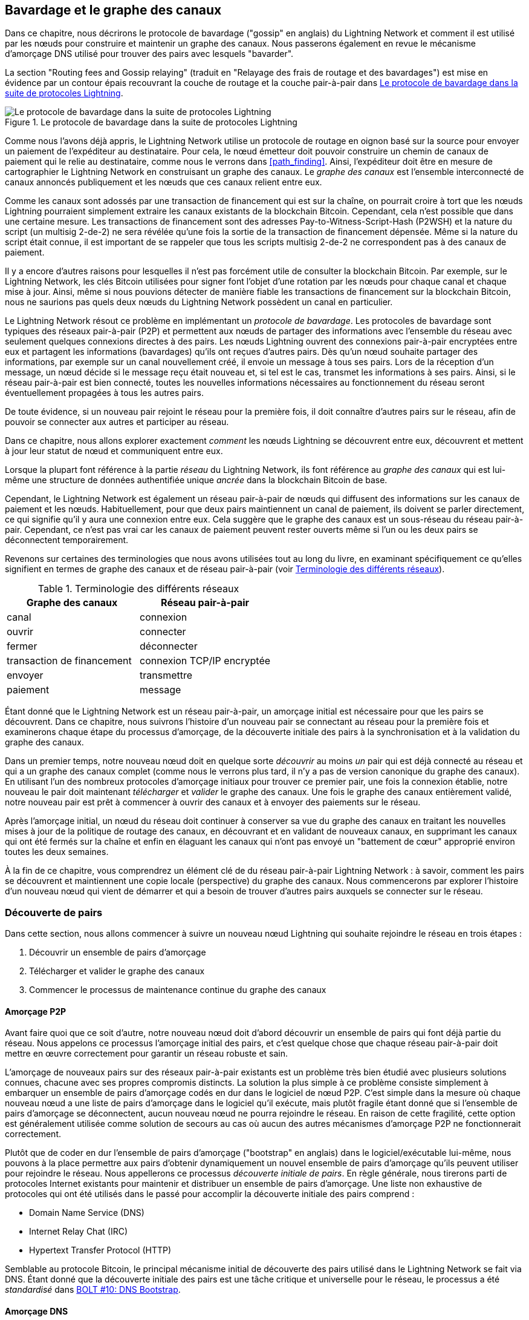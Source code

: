 [[gossip]]
== Bavardage et le graphe des canaux

((("channel graph", id="ix_11_gossip_channel_graph-asciidoc0", range="startofrange")))((("gossip protocol", id="ix_11_gossip_channel_graph-asciidoc1", range="startofrange")))Dans ce chapitre, nous décrirons le protocole de bavardage ("gossip" en anglais) du Lightning Network et comment il est utilisé par les nœuds pour construire et maintenir un graphe des canaux. Nous passerons également en revue le mécanisme d'amorçage DNS utilisé pour trouver des pairs avec lesquels "bavarder".

La section "Routing fees and Gossip relaying" (traduit en "Relayage des frais de routage et des bavardages") est mise en évidence par un contour épais recouvrant la couche de routage et la couche pair-à-pair dans <<LN_protocol_gossip_highlight>>.

[[LN_protocol_gossip_highlight]]
.Le protocole de bavardage dans la suite de protocoles Lightning
image::images/mtln_1101.png["Le protocole de bavardage dans la suite de protocoles Lightning"]

Comme nous l'avons déjà appris, le Lightning Network utilise un protocole de routage en oignon basé sur la source pour envoyer un paiement de l'expéditeur au destinataire.
Pour cela, le nœud émetteur doit pouvoir construire un chemin de canaux de paiement qui le relie au destinataire, comme nous le verrons dans <<path_finding>>.
Ainsi, l'expéditeur doit être en mesure de cartographier le Lightning Network en construisant un graphe des canaux.
Le _graphe des canaux_ est l'ensemble interconnecté de canaux annoncés publiquement et les nœuds que ces canaux relient entre eux.

Comme les canaux sont adossés par une transaction de financement qui est sur la chaîne, on pourrait croire à tort que les nœuds Lightning pourraient simplement extraire les canaux existants de la blockchain Bitcoin.
Cependant, cela n'est possible que dans une certaine mesure.
((("P2WSH (Pay-to-Witness-Script-Hash)")))((("Pay-to-Witness-Script-Hash (P2WSH)")))Les transactions de financement sont des adresses Pay-to-Witness-Script-Hash (P2WSH) et la nature du script (un multisig 2-de-2) ne sera révélée qu'une fois la sortie de la transaction de financement dépensée.
Même si la nature du script était connue, il est important de se rappeler que tous les scripts multisig 2-de-2 ne correspondent pas à des canaux de paiement.

Il y a encore d'autres raisons pour lesquelles il n'est pas forcément utile de consulter la blockchain Bitcoin.
Par exemple, sur le Lightning Network, les clés Bitcoin utilisées pour signer font l'objet d'une rotation par les nœuds pour chaque canal et chaque mise à jour.
Ainsi, même si nous pouvions détecter de manière fiable les transactions de financement sur la blockchain Bitcoin, nous ne saurions pas quels deux nœuds du Lightning Network possèdent un canal en particulier.

Le Lightning Network résout ce problème en implémentant un _protocole de bavardage_.
Les protocoles de bavardage sont typiques des réseaux pair-à-pair (P2P) et permettent aux nœuds de partager des informations avec l'ensemble du réseau avec seulement quelques connexions directes à des pairs.
Les nœuds Lightning ouvrent des connexions pair-à-pair encryptées entre eux et partagent les informations (bavardages) qu'ils ont reçues d'autres pairs.
Dès qu'un nœud souhaite partager des informations, par exemple sur un canal nouvellement créé, il envoie un message à tous ses pairs.
Lors de la réception d'un message, un nœud décide si le message reçu était nouveau et, si tel est le cas, transmet les informations à ses pairs.
Ainsi, si le réseau pair-à-pair est bien connecté, toutes les nouvelles informations nécessaires au fonctionnement du réseau seront éventuellement propagées à tous les autres pairs.

De toute évidence, si un nouveau pair rejoint le réseau pour la première fois, il doit connaître d'autres pairs sur le réseau, afin de pouvoir se connecter aux autres et participer au réseau.

Dans ce chapitre, nous allons explorer exactement _comment_ les nœuds Lightning se découvrent entre eux, découvrent et mettent à jour leur statut de nœud et communiquent entre eux.

Lorsque la plupart font référence à la partie _réseau_ du Lightning Network, ils font référence au _graphe des canaux_ qui est lui-même une structure de données authentifiée unique _ancrée_ dans la blockchain Bitcoin
de base.

Cependant, le Lightning Network est également un réseau pair-à-pair de nœuds qui diffusent des informations sur les canaux de paiement et les nœuds. Habituellement, pour que deux pairs maintiennent un canal de paiement, ils doivent se parler directement, ce qui signifie qu'il y aura une connexion entre eux.
Cela suggère que le graphe des canaux est un sous-réseau du réseau pair-à-pair.
Cependant, ce n'est pas vrai car les canaux de paiement peuvent rester ouverts même si l'un ou les deux pairs se déconnectent temporairement.

Revenons sur certaines des terminologies que nous avons utilisées tout au long du livre, en examinant spécifiquement ce qu'elles signifient en termes de graphe des canaux et de réseau pair-à-pair (voir <<network_terminology>>).

[[network_terminology]]
.Terminologie des différents réseaux
[options="header"]
|===
| Graphe des canaux  |Réseau pair-à-pair
|  canal | connexion
| ouvrir | connecter
| fermer | déconnecter
| transaction de financement | connexion TCP/IP encryptée
| envoyer	|	transmettre
| paiement |  message
|===

Étant donné que le Lightning Network est un réseau pair-à-pair, un amorçage initial est nécessaire pour que les pairs se découvrent. Dans ce chapitre, nous suivrons l'histoire d'un nouveau pair se connectant au réseau pour la première fois et examinerons chaque étape du processus d'amorçage, de la découverte initiale des pairs à la synchronisation et à la validation du graphe des canaux.

Dans un premier temps, notre nouveau nœud doit en quelque sorte _découvrir_ au moins _un_ pair qui est déjà connecté au réseau et qui a un graphe des canaux complet (comme nous le verrons plus tard, il n'y a pas de version canonique du graphe des canaux). En utilisant l'un des nombreux protocoles d'amorçage initiaux pour trouver ce premier pair, une fois la connexion établie, notre nouveau
le pair doit maintenant _télécharger_ et _valider_ le graphe des canaux. Une fois le graphe des canaux entièrement validé, notre nouveau pair est prêt à commencer à ouvrir des canaux et à envoyer des paiements sur le réseau.

Après l'amorçage initial, un nœud du réseau doit continuer à conserver sa vue du graphe des canaux en traitant les nouvelles mises à jour de la politique de routage des canaux, en découvrant et en validant de nouveaux canaux, en supprimant les canaux qui ont été fermés sur la chaîne et enfin en élaguant les canaux qui n'ont pas envoyé un "battement de cœur" approprié pass:[<span class="keep-together">environ</span>] toutes les deux semaines.

À la fin de ce chapitre, vous comprendrez un élément clé de
du réseau pair-à-pair Lightning Network : à savoir, comment les pairs se découvrent et maintiennent une copie locale (perspective) du graphe des canaux. Nous commencerons par explorer l'histoire d'un nouveau nœud qui vient de démarrer et qui a besoin de trouver d'autres pairs auxquels se connecter sur le réseau.(((range="endofrange", startref="ix_11_gossip_channel_graph-asciidoc1")))(((range="endofrange", startref="ix_11_gossip_channel_graph-asciidoc0")))

[role="pagebreak-before less_space"]
=== Découverte de pairs

((("gossip protocol","peer discovery", id="ix_11_gossip_channel_graph-asciidoc2", range="startofrange")))((("peer discovery", id="ix_11_gossip_channel_graph-asciidoc3", range="startofrange")))Dans cette section, nous allons commencer à suivre un nouveau nœud Lightning qui souhaite rejoindre le réseau en trois étapes :

. Découvrir un ensemble de pairs d'amorçage
. Télécharger et valider le graphe des canaux
. Commencer le processus de maintenance continue du graphe des canaux


==== Amorçage P2P

((("bootstrapping","P2P")))((("initial peer bootstrapping")))((("P2P bootstrapping")))((("peer discovery","P2P bootstrapping")))Avant faire quoi que ce soit d'autre, notre nouveau nœud doit d'abord découvrir un ensemble de pairs qui font déjà partie du réseau. Nous appelons ce processus l'amorçage initial des pairs, et c'est quelque chose que chaque réseau pair-à-pair doit mettre en œuvre correctement pour garantir un réseau robuste et sain.

L'amorçage de nouveaux pairs sur des réseaux pair-à-pair existants est un problème très bien étudié avec plusieurs solutions connues, chacune avec ses propres compromis distincts. La solution la plus simple à ce problème consiste simplement à embarquer un ensemble de pairs d'amorçage codés en dur dans le logiciel de nœud P2P. C'est simple dans la mesure où chaque nouveau nœud a une liste de pairs d'amorçage dans le logiciel qu'il exécute, mais plutôt fragile étant donné que si l'ensemble de pairs d'amorçage se déconnectent, aucun nouveau nœud ne pourra rejoindre le réseau. En raison de cette fragilité, cette
option est généralement utilisée comme solution de secours au cas où aucun des autres mécanismes d'amorçage P2P ne fonctionnerait correctement.

((("initial peer discovery")))Plutôt que de coder en dur l'ensemble de pairs d'amorçage ("bootstrap" en anglais) dans le logiciel/exécutable lui-même, nous pouvons à la place permettre aux pairs d'obtenir dynamiquement un nouvel ensemble de pairs d'amorçage qu'ils peuvent utiliser pour rejoindre le réseau. Nous appellerons ce processus _découverte initiale de pairs_. En règle générale, nous tirerons parti
de protocoles Internet existants pour maintenir et distribuer un ensemble de pairs d'amorçage. Une liste non exhaustive de protocoles qui ont été utilisés dans le passé pour accomplir la découverte initiale des pairs comprend :

  * Domain Name Service (DNS)
  * Internet Relay Chat (IRC)
  * Hypertext Transfer Protocol (HTTP)

Semblable au protocole Bitcoin, le principal mécanisme initial de découverte des pairs utilisé dans le Lightning Network se fait via DNS. Étant donné que la découverte initiale des pairs est une tâche critique et universelle pour le réseau, le processus a été _standardisé_ dans https://github.com/lightningnetwork/lightning-rfc/blob/master/10-dns-bootstrap.md[BOLT #10: DNS Bootstrap].

==== Amorçage DNS

((("bootstrapping","DNS", id="ix_11_gossip_channel_graph-asciidoc4", range="startofrange")))((("DNS bootstrapping", id="ix_11_gossip_channel_graph-asciidoc5", range="startofrange")))((("peer discovery","DNS bootstrapping", id="ix_11_gossip_channel_graph-asciidoc6", range="startofrange")))Le https://github.com/lightningnetwork/lightning-rfc/blob/master/10-dns-bootstrap.md[BOLT #10] décrit une manière standardisée la découverte
de pairs à l'aide de DNS. La version Lightning de l'amorçage basé sur DNS utilise jusqu'à trois types d'enregistrements distincts :

* Enregistrements +SRV+ pour découvrir un ensemble de _clés publiques de nœud_.
* Enregistrements +A+ pour mapper la clé publique d'un nœud à son adresse +IPv4+ actuelle.
* Enregistrements +AAA+ pour mapper la clé publique d'un nœud à son adresse +IPv6+ actuelle.

Ceux qui connaissent un peu le protocole DNS connaissent peut-être déjà les types d'enregistrement +A+ (nom vers adresse IPv4) et +AAA+ (nom vers adresse IPv6), mais pas le type +SRV+. Le type d'enregistrement +SRV+ est utilisé par les protocoles construits au-dessus du DNS pour déterminer _l'emplacement_ d'un service spécifié. Dans notre contexte, le service en question est un nœud Lightning donné, et l'emplacement est son adresse IP. Nous devons utiliser ce type d'enregistrement supplémentaire car, contrairement aux nœuds du protocole Bitcoin, nous avons besoin à la fois d'une clé publique _et_ d'une adresse IP pour se connecter à un nœud. Comme on le voit dans <<wire_protocol>>, le protocole d'encryptage de transport utilisé dans le Lightning Network nécessite la connaissance de la clé publique d'un nœud avant de se connecter afin de mettre en œuvre la dissimulation d'identité pour les nœuds du réseau.

===== Flux de travail d'amorçage d'un nouveau pair

Avant de se lancer dans les détails de https://github.com/lightningnetwork/lightning-rfc/blob/master/10-dns-bootstrap.md[BOLT #10], nous allons d'abord décrire le flux de haut niveau d'un nouveau nœud qui souhaite utiliser le BOLT #10 pour rejoindre le réseau.

Tout d'abord, un nœud doit identifier un serveur DNS unique ou un ensemble de serveurs DNS qui comprennent le BOLT #10 afin qu'ils puissent être utilisés pour l'amorçage P2P.

Alors que BOLT # 10 utilise _lseed.bitcoinstats.com_ comme serveur de départ, "seed" en anglais, il n'existe pas d'ensemble "officiel" de seeds DNS à cette fin, mais chacune des principales implémentations conserve son propre seed DNS et interrogent mutuellement les seeds à des fins de redondance. Dans <<dns_seeds>> vous verrez une liste non exhaustive de certains serveurs seed DNS populaires.

[[dns_seeds]]
.Tableau des serveurs seed DNS connus pour Lightning
[options="header"]
|===
| Serveur DNS     | Gestionnaire
| _lseed.bitcoinstats.com_ | Christian Decker
| _nodes.lightning.directory_ | Lightning Labs (Olaoluwa Osuntokun)
| _soa.nodes.lightning.directory_ | Lightning Labs (Olaoluwa Osuntokun)
| _lseed.darosior.ninja_ | Antoine Poinsot
|===


Les seeds DNS existent à la fois pour le réseau principal et le réseau de test de Bitcoin. Pour notre
exemple, nous supposerons l'existence d'un seed DNS BOLT #10 valide sur _nodes.lightning.directory_.

Ensuite, notre nouveau nœud émettra une requête +SRV+ pour obtenir un ensemble de _pairs d'amorçage candidats_. La réponse à notre requête sera une série de clés publiques encodées au format bech32. Étant donné que DNS est un protocole basé sur le texte, nous ne pouvons pas envoyer de données binaires brutes, un schéma de codage est donc requis. BOLT #10 spécifie un encodage bech32 en raison de son utilisation dans l'écosystème Bitcoin en général. Le nombre de clés publiques encodées renvoyées dépend du serveur renvoyant la requête, ainsi que de tous les résolveurs qui se situent entre le client et le serveur faisant autorité.

À l'aide de l'outil de ligne de commande largement disponible +dig+, nous pouvons interroger la version _testnet_ du seed DNS mentionné précédemment avec la commande suivante :

----
$ dig @8.8.8.8 test.nodes.lightning.directory SRV
----

Nous utilisons l'argument +@+ pour forcer la résolution via le serveur de noms de Google (avec l'adresse IP 8.8.8.8) car il ne filtre pas les réponses de requêtes SRV volumineuses. À la fin de la commande, nous spécifions que nous souhaitons uniquement renvoyer les enregistrements +SRV+. Un exemple de réponse ressemble à quelque chose comme <<ex1101>>.

[[ex1101]]
.Interroger le seed DNS pour les nœuds accessibles
====
----
$ dig @8.8.8.8 test.nodes.lightning.directory SRV

; <<>> DiG 9.10.6 <<>> @8.8.8.8 test.nodes.lightning.directory SRV
; (1 server found)
;; global options: +cmd
;; Got answer:
;; ->>HEADER<<- opcode: QUERY, status: NOERROR, id: 43610
;; flags: qr rd ra; QUERY: 1, ANSWER: 25, AUTHORITY: 0, ADDITIONAL: 1

;; QUESTION SECTION:
;test.nodes.lightning.directory.	IN	SRV

;; ANSWER SECTION:
test.nodes.lightning.directory.	59 IN	SRV	10 10 9735 <1>
ln1qfkxfad87fxx7lcwr4hvsalj8vhkwta539nuy4zlyf7hqcmrjh40xx5frs7.test.nodes.lightning.directory. <2>
test.nodes.lightning.directory.	59 IN	SRV	10 10 15735 ln1qtgsl3efj8verd4z27k44xu0a59kncvsarxatahm334exgnuvwhnz8dkhx8.test.nodes.lightning.directory.

 [...]

;; Query time: 89 msec
;; SERVER: 8.8.8.8#53(8.8.8.8)
;; WHEN: Thu Dec 31 16:41:07 PST 2020
----
<1> Numéro de port TCP sur lequel le nœud LN est joignable.
<2> Clé publique (ID) encodée de nœud sous la forme d'un nom de domaine virtuel.
====

Nous avons tronqué la réponse par souci de brièveté et n'affichons que deux des réponses renvoyées. Les réponses contiennent un nom de domaine "virtuel" pour un nœud cible, puis à gauche nous avons le _port TCP_ sur lequel ce nœud peut être atteint. La première réponse utilise le port TCP standard pour le Lightning Network : +9735+. La deuxième réponse utilise un port personnalisé, qui est permis par le protocole.

Ensuite, nous tenterons d'obtenir l'autre information dont nous avons besoin pour nous connecter à un nœud : son adresse IP. Cependant, avant de pouvoir faire cette requête, nous allons d'abord _décoder_ l'encodage bech32 de la clé publique à partir du nom de domaine virtuel :

----
ln1qfkxfad87fxx7lcwr4hvsalj8vhkwta539nuy4zlyf7hqcmrjh40xx5frs7
----

En décodant cette chaîne bech32, nous obtenons la clé publique
+secp256k1+ valide suivante :

----
026c64f5a7f24c6f7f0e1d6ec877f23b2f672fb48967c2545f227d70636395eaf3
----

Maintenant que nous avons la clé publique brute, nous allons demander au serveur DNS de _résoudre_ l'hôte virtuel donné afin que nous puissions obtenir les informations IP (enregistrement +A+) pour le nœud, comme illustré dans <<ex1102>>.

++++
<div id="ex1102" data-type="example">
<h5>Obtention de la dernière adresse IP d'un nœud</h5>

<pre data-type="programlisting">$ dig ln1qfkxfad87fxx7lcwr4hvsalj8vhkwta539nuy4zlyf7hqcmrjh40xx5frs7.test.nodes.lightning.directory A

; &lt;&lt;&gt;&gt; DiG 9.10.6 &lt;&lt;&gt;&gt; ln1qfkxfad87fxx7lcwr4hvsalj8vhkwta539nuy4zlyf7hqcmrjh40xx5frs7.test.nodes.lightning.directory A
;; global options: +cmd
;; Got answer:
;; -&gt;&gt;HEADER&lt;&lt;- opcode: QUERY, status: NOERROR, id: 41934
;; flags: qr rd ra; QUERY: 1, ANSWER: 1, AUTHORITY: 0, ADDITIONAL: 1

;; OPT PSEUDOSECTION:
; EDNS: version: 0, flags:; udp: 4096
;; QUESTION SECTION:
;ln1qfkxfad87fxx7lcwr4hvsalj8vhkwta539nuy4zlyf7hqcmrjh40xx5frs7.test.nodes.lightning.directory. IN A

;; ANSWER SECTION:
ln1qfkxfad87fxx7lcwr4hvsalj8vhkwta539nuy4zlyf7hqcmrjh40xx5frs7.test.nodes.lightning.directory. 60 IN A <em>X.X.X.X</em> <a class="co" id="comarker1" href="#c01"><img src="callouts/1.png" alt="1"/></a>

;; Query time: 83 msec
;; SERVER: 2600:1700:6971:6dd0::1#53(2600:1700:6971:6dd0::1)
;; WHEN: Thu Dec 31 16:59:22 PST 2020
;; MSG SIZE  rcvd: 138</pre>

<dl class="calloutlist">
<dt><a class="co" id="c01" href="#comarker1"><img src="callouts/1.png" alt="1"/></a></dt>
<dd><p>Le serveur DNS renvoie une adresse IP <code><em>X.X.X.X</em></code> . Nous l'avons remplacé par des X dans le texte ici afin d'éviter de présenter une véritable adresse IP.</p></dd>
</dl></div>
++++

Dans la commande précédente, nous avons interrogé le serveur afin d'obtenir une adresse IPv4 pass:[<span class="keep-together">(enregistrement <code>A</code>)</span>] pour notre nœud cible (remplacé par ++__X.X.X.X__++ dans l'exemple précédent). Maintenant que nous avons la clé publique brute, l'adresse IP et le port TCP, nous pouvons nous connecter au protocole de transport des nœuds sur :

----
026c64f5a7f24c6f7f0e1d6ec877f23b2f672fb48967c2545f227d70636395eaf3@X.X.X.X:9735
----

L'interrogation de l'enregistrement DNS +A+ actuel pour un nœud donné peut également être utilisée pour rechercher le _dernier_ ensemble d'adresses. De telles requêtes peuvent être utilisées pour synchroniser plus rapidement les dernières informations d'adressage d'un nœud, par rapport à l'attente des mises à jour d'adresse sur le réseau de bavardage (voir <<node_announcement>>).

À ce stade de notre parcours, notre nouveau nœud Lightning a trouvé son premier
pair et établit sa première connexion ! Nous pouvons maintenant commencer la deuxième phase du nouvel amorçage de nœud : la synchronisation et la validation du graphe des canaux.

Tout d'abord, nous allons explorer davantage les subtilités de BOLT #10 pour approfondir la façon dont les choses fonctionnent sous le capot.(((range="endofrange", startref="ix_11_gossip_channel_graph-asciidoc6")))(((range="endofrange", startref="ix_11_gossip_channel_graph-asciidoc5")))(((range="endofrange", startref="ix_11_gossip_channel_graph-asciidoc4")))

==== Options de requête SRV

Le standard https://github.com/lightningnetwork/lightning-rfc/blob/master/10-dns-bootstrap.md[BOLT #10] est hautement extensible en raison de son utilisation des
sous-domaines imbriqués comme couche de communication pour des options de requête supplémentaires. Le
protocole d'amorçage permet aux clients de spécifier davantage le _type_ de nœuds qu'ils tentent de récupérer par rapport aux valeurs par défaut récupérant un sous-ensemble aléatoire de nœuds dans les réponses à la requête.

Le schéma de sous-domaine des options de requête utilise une série de paires clé-valeur où la clé est une _lettre unique_ et l'ensemble de texte restant est la valeur. Les types de requêtes suivants existent dans la version actuelle du document de standard https://github.com/lightningnetwork/lightning-rfc/blob/master/10-dns-bootstrap.md[BOLT #10] :

+r+:: L'octet _royaume_ ("realm" en anglais) qui est utilisé pour déterminer pour quelles requêtes de chaîne ou de royaume doivent être renvoyées. En l'état, la seule valeur de cette clé est +0+ qui désigne "Bitcoin".

+a+:: Permet aux clients de filtrer les nœuds renvoyés en fonction des _types_ d'adresses qu'ils annoncent. Par exemple, cela peut être utilisé pour obtenir uniquement des nœuds qui annoncent une adresse IPv6 valide. La valeur qui suit ce type est basée sur un champ de bits qui _indexe_ dans l'ensemble des _types_ d'adresses spécifiés qui sont définis dans https://github.com/lightningnetwork/lightning-rfc/blob/master/07-routing-gossip.md[BOLT #7]. La valeur par défaut de ce champ est +6+, qui représente à la fois IPv4 et IPv6 (les bits 1 et 2 sont définis).

+l+:: Une clé publique de nœud valide sérialisée au format compressé. Cela permet à un client d'interroger un nœud spécifié plutôt que de recevoir un ensemble de nœuds aléatoires.

+n+:: Le nombre d'enregistrements à renvoyer. La valeur par défaut de ce champ est +25+.

Un exemple de requête avec des options de requête supplémentaires ressemble à ceci :

----
r0.a2.n10.nodes.lightning.directory
----

En décomposant la requête une paire clé-valeur à la fois, nous obtenons les
informations suivantes :

+r0+:: La requête cible le domaine Bitcoin
+a2+:: La requête veut que seules les adresses IPv4 soient renvoyées
+n10+:: La requête demande que 10 enregistrements soient retournés

Essayez vous-même quelques combinaisons des différentes options à l'aide de l'outil de ligne de commande DNS +dig+(((range="endofrange", startref="ix_11_gossip_channel_graph-asciidoc3")))(((range="endofrange", startref="ix_11_gossip_channel_graph-asciidoc2"))) :

----
dig @8.8.8.8 r0.a6.nodes.lightning.directory SRV
----

=== Le graphe des canaux

((("channel graph","structure of")))Maintenant que notre nouveau nœud est capable d'utiliser le protocole d'amorçage DNS pour se connecter à son tout premier pair, il peut commencer à synchroniser le graphe des canaux ! Cependant, avant de synchroniser le graphe des canaux, nous devrons savoir exactement _ce_ que nous entendons par graphe des canaux. Dans cette section, nous explorerons la _structure_ précise du graphe des canaux et examinerons les aspects uniques du graphe des canaux par rapport à la structure de données "graphe" abstraite typique qui est bien connue/utilisée dans le domaine de l'informatique.

==== Un graphe orienté

((("channel graph","directed graph")))((("directed graph")))Un _graphe_ en informatique est une structure de données spéciale composée de sommets (généralement appelés nœuds) et d'arêtes (également appelées sous forme de liens). Deux nœuds peuvent être reliés par une ou plusieurs arêtes. Le graphe des canaux est également _dirigé_ étant donné qu'un paiement peut circuler dans les deux sens sur une arête donnée (un canal). Un exemple de _graphe orienté_ est illustré dans <<directed_graph>>.

[[directed_graph]]
.Un graphe orienté
image::images/mtln_1102.png["Un graphe orienté"]

Dans le contexte du Lightning Network, nos sommets sont les nœuds Lightning, nos arêtes étant les canaux de paiement reliant ces nœuds. Comme nous nous intéressons au _routage de paiements_, dans notre modèle, un nœud sans arête (pas de canal de paiement) n'est pas considéré comme faisant partie du graphe car il n'est pas utile.

Étant donné que les canaux eux-mêmes sont des UTXO (adresses financées multisig 2-de-2), nous pouvons voir le graphe des canaux comme un sous-ensemble spécial de l'ensemble d'UTXO de Bitcoin, auquel nous pouvons ajouter des informations supplémentaires (les nœuds, etc.) pour arriver à la structure de superposition finale, qui est le graphe des canaux. Cet ancrage des composants fondamentaux du graphe des canaux dans la
blockchain Bitcoin de base signifie qu'il est impossible de _falsifier_ un graphe des canaux valide, cela a des propriétés utiles en matière de prévention du spam comme nous le verrons plus tard.

=== Messages du protocole de bavardage

((("channel graph","gossip protocol messages", id="ix_11_gossip_channel_graph-asciidoc7", range="startofrange")))((("gossip protocol","messages", id="ix_11_gossip_channel_graph-asciidoc8", range="startofrange")))Les informations du graphe des canaux sont propagées sur le Lightning Network P2P sous la forme de trois messages, qui sont décrits dans https://github.com/lightningnetwork/lightning-rfc/blob/master/07-routing-gossip.md[BOLT #7] :

+node_announcement+:: Le sommet de notre graphe qui communique la clé publique d'un nœud, ainsi que la façon d'atteindre le nœud par Internet et quelques métadonnées supplémentaires décrivant l'ensemble des _fonctionnalités_ prises en charge par le nœud.

+channel_announcement+:: Une preuve ancrée dans la blockchain de l'existence d'un canal entre deux nœuds individuels. N'importe quel tiers peut vérifier cette preuve pour s'assurer qu'un canal _réel_ est effectivement annoncé. Semblable à +node_announcement+, ce message contient également des informations décrivant les _capacités_ du canal, ce qui est utile lors d'une tentative d'acheminement d'un paiement.

+channel_update+:: Une _paire_ de structures qui décrit l'ensemble des politiques de routage pour un canal donné. Les messages +channel_update+ arrivent en tant qu'une _paire_ car un canal est une arête dirigée, de sorte que chaque côté du canal peut spécifier sa propre politique de routage personnalisée.

Il est important de noter que chaque composant du graphe des canaux est _authentifié_, ce qui permet à un tiers de s'assurer que le propriétaire d'un canal/mise à jour/nœud est bien celui qui envoie une mise à jour. Cela fait effectivement du graphe des canaux un type unique de _structure de données authentifiée_ qui ne peut pas être contrefaite. Pour l'authentification, nous utilisons une signature numérique +secp256k1+ ECDSA (ou une série de signatures) sur le digest sérialisé du message lui-même. Nous n'entrerons pas dans les détails du framing/de la sérialisation du système de messagerie utilisés dans le Lightning Network dans ce chapitre, car nous couvrirons ces informations dans <<wire_protocol>>.

Avec la structure de haut niveau du graphe des canaux établie, nous allons maintenant plonger dans la structure précise de chacun des trois messages utilisés pour bavarder au sujet du graphe des canaux. Nous expliquerons également comment on peut également vérifier chaque message et composant du graphe des canaux.

[[node_announcement]]
==== Le message node_announcement

((("gossip protocol","node_announcement message", id="ix_11_gossip_channel_graph-asciidoc9", range="startofrange")))((("node_announcement message", id="ix_11_gossip_channel_graph-asciidoc10", range="startofrange")))Premièrement, nous avons le message +node_announcement+, qui sert deux principaux
buts :

1. Annoncer les informations de connexion afin que d'autres nœuds puissent se connecter à un nœud soit pour amorcer le réseau, soit pour tenter d'établir un nouveau canal de paiement avec ce nœud.

2. Communiquer l'ensemble des caractéristiques (capacités) au niveau du protocole qu'un nœud comprend/prend en charge. La négociation des fonctionnalités entre les nœuds permet aux développeurs d'ajouter de nouvelles fonctionnalités de manière indépendante et de les prendre en charge avec n'importe quel autre nœud sur une base d'une participation volontaire ("opt-in" en anglais).

Contrairement aux annonces de canaux, les annonces de nœuds ne sont pas ancrées dans
la blockchain de base. Par conséquent, les annonces de nœud sont
considérées comme valides uniquement si elles se sont propagées avec une annonce de canal correspondante. En d'autres termes, nous rejetons toujours les nœuds sans canaux de paiement pour nous assurer qu'un pair malveillant ne peut pas inonder le réseau avec de faux nœuds qui ne font pas partie du graphe des canaux.

===== La structure du message node_announcement

((("node_announcement message","structure")))Le message  +node_announcement+ est composé des
champs suivants :

+signature+:: Une signature ECDSA valide qui couvre le digest sérialisé de tous les champs répertoriés ci-dessous. Cette signature doit correspondre à la clé publique du nœud annoncé.

+features+:: Un vecteur de bits qui décrit l'ensemble des fonctionnalités de protocole que ce nœud comprend. Nous couvrirons ce champ plus en détail dans <<feature_bits>> sur l'extensibilité du protocole Lightning. À un niveau élevé, ce champ porte un ensemble de bits qui représentent les fonctionnalités qu'un nœud comprend. Par exemple, un nœud peut signaler qu'il comprend le tout dernier type de canal.

+timestamp+:: Un horodatage codé par époque Unix. Cela permet aux clients d'appliquer un ordre partiel aux mises à jour de l'annonce d'un nœud.

+node_id+:: La clé publique +secp256k1+ à laquelle appartient cette annonce de nœud. Il ne peut y avoir qu'un seul +node_announcement+ pour un nœud donné dans le graphe des canaux à un instant donné. Par conséquent, un +node_announcement+ peut remplacer un +node_announcement+ antérieure pour le même nœud s'il porte un horodatage plus grand (plus tard).

+rgb_color+:: Un champ qui permet à un nœud de spécifier une couleur RVB ("RGB" en anglais) à lui associer, souvent utilisé dans les visualisations de graphes de canaux et les répertoires de nœuds.

+alias+:: Une chaîne UTF-8 servant de surnom pour un nœud donné. Notez qu'il n'est pas nécessaire que ces alias soient globalement uniques et qu'ils ne sont en aucun cas vérifiés. Par conséquent, ils ne doivent pas être considérés comme une forme d'identité — ils peuvent être facilement usurpés.

+adresses+:: Un ensemble d'adresses publiques accessibles sur Internet qui doivent être associées à un nœud donné. Dans la version actuelle du protocole, quatre types d'adresses sont pris en charge : IPv4 (type : 1), IPv6 (type : 2), Tor v2 (type : 3) et Tor v3 (type : 4). Dans le message +node_announcement+, chacun de ces types d'adresse est désigné par un type entier qui est inclus entre parenthèses après le type d'adresse.

===== Validation des annonces de nœud

((("node_announcement message","validating")))La validation d'une +node_announcement+ entrante est simple. Les affirmations suivantes doivent être confirmées lors de l'examen d'une annonce de nœud :

  * Si un +node_announcement+ existant pour ce nœud est déjà connu, alors le champ +timestamp+ d'un nouveau +node_announcement+ entrant doit être supérieur au précédent.

    * Avec cette contrainte, nous appliquons un niveau forcé de "fraîcheur".

  * Si aucun +node_announcement+ n'existe pour le nœud donné, alors un +channel_announcement+ existant qui fait référence au nœud donné (nous y reviendrons plus tard) doit déjà exister dans son graphe local des canaux.

  * La +signature+ incluse doit être une signature ECDSA valide vérifiée à l'aide de la clé publique +node_id+ incluse et du double hachage SHA-256 de l'encodage brut du message (moins la signature et l'en-tête de trame) comme message.

  * Toutes les +adresses+ incluses doivent être triées par ordre croissant en fonction de leur identifiant d'adresse.

  * Les octets +alias+ inclus doivent être une chaîne UTF-8 valide.(((range="endofrange", startref="ix_11_gossip_channel_graph-asciidoc10")))(((range="endofrange", startref="ix_11_gossip_channel_graph-asciidoc9")))

==== Le message channel_announcement

((("channel_announcement message", id="ix_11_gossip_channel_graph-asciidoc11", range="startofrange")))((("gossip protocol","channel_announcement message", id="ix_11_gossip_channel_graph-asciidoc12", range="startofrange")))Ensuite, nous avons le message +channel_announcement+, qui est utilisé pour _annoncer_ un nouveau canal _public_ à l'ensemble du réseau. Notez que l'annonce d'un canal est _facultative_. Un canal ne doit être annoncé que s'il est destiné à être utilisé pour le routage sur le Lightning Network. Les nœuds de routage actifs peuvent souhaiter annoncer tous leurs canaux. Cependant, certains nœuds comme les nœuds mobiles n'ont probablement pas le
temps de disponibilité ou le désir d'être un nœud de routage actif. En conséquence, ces
nœuds mobiles (qui utilisent généralement des clients légers pour se connecter au réseau P2P de Bitcoin) peuvent à la place avoir des canaux purement _non annoncés_ (privés).

===== Canaux (privées) non annoncés

((("channel_announcement message","unannounced (private) channels")))((("unannounced channels")))Un canal non annoncé ne fait pas partie du graphe des canaux publics connus, mais peut toujours être utilisé pour envoyer/recevoir des paiements. Un lecteur avisé peut maintenant se demander comment un canal qui ne fait pas partie du graphe des canaux publiques peut recevoir des paiements. La solution à ce problème est un ensemble "d'aides au pathfinding" que nous appelons conseils de routage. Comme nous le verrons dans <<invoices>>, les factures créées par des nœuds avec des canaux non annoncés incluront des informations pour aider l'expéditeur à les acheminer, en supposant que le nœud a au moins un seul canal avec un nœud de routage public existant.

En raison de l'existence de canaux non annoncés, la taille _réelle_ du graphe des canaux (à la fois les composants publics et privés) est inconnue.

===== Localisation d'un canal sur la blockchain Bitcoin

((("blockchain","locating a channel on the Bitcoin blockchain")))((("channel_announcement message","locating a channel on the Bitcoin blockchain")))Comme mentionné précédemment, le graphe des canaux est authentifié grâce à son utilisation de la cryptographie à clés publiques, ainsi que de la blockchain Bitcoin comme système de prévention du spam. Pour qu'un nœud accepte un nouveau +channel_announcement+, l'annonce doit _prouver_ que le canal existe réellement dans la blockchain Bitcoin. Ce système de preuve ajoute un coût initial à l'ajout d'une nouvelle entrée au graphe des canaux (les frais de chaîne qu'il faut payer pour créer l'UTXO du canal). En conséquence, nous atténuons le spam et veillons à ce qu'un nœud malhonnête sur le réseau ne puisse pas remplir gratuitement la mémoire d'un nœud honnête avec de faux canaux.

Étant donné que nous devons construire une preuve de l'existence d'un canal, une
question naturelle qui se pose est la suivante : comment "désigner" ou référencer un canal donné pour le vérificateur ? Étant donné qu'un canal de paiement est ancré dans une sortie de transaction non dépensée (voir <<utxo>>), une première idée pourrait être d'essayer d'abord d'annoncer le point de sortie complet (+txid:index+) du canal. Étant donné que le point de sortie est unique au monde et confirmé sur la chaîne, cela semble être une bonne idée ; cependant, cela présente un inconvénient : le vérificateur doit conserver une copie complète de l'ensemble des UTXO pour vérifier les canaux. Cela fonctionne bien pour les nœuds complets Bitcoin, mais les clients qui s'appuient sur une vérification légère ne conservent généralement pas un ensemble complet des UTXO. Car nous souhaitons nous assurer que nous pouvons prendre en charge les nœuds mobiles sur le Lightning Network, nous sommes obligés de trouver une autre solution.

Et si plutôt que de référencer un canal par son UTXO, on le référençait en fonction de sa "localisation" sur la chaîne ? Pour ce faire, nous aurons besoin d'un schéma qui nous permette de référencer un bloc donné, puis une transaction dans ce bloc, et enfin une sortie spécifique créée par cette transaction. Un tel identifiant est décrit dans https://github.com/lightningnetwork/lightning-rfc/blob/master/07-routing-gossip.md[BOLT #7] et est appelé _short channel ID_ (identifiant de canal court), ou +scid+.
Le +scid+ est utilisé dans +channel_announcement+ (et +channel_update+) ainsi que dans le paquet de routage encrypté en oignon inclus dans les HTLC, comme nous l'avons appris dans <<onion_routing>>.

[[short_channel_id]]
[[scid]]
===== L'identifiant de canal court

((("blockchain","short channel ID")))Sur la base des informations précédentes, nous avons trois informations que nous devons encoder pour référencer de manière unique un canal donné. Parce que nous désirons une représentation compacte, nous allons essayer d'encoder les informations dans un entier _simple_. Notre format d'entier de choix est un entier 64 bits non signé, compris dans 8 octets.

Tout d'abord, la hauteur du bloc. En utilisant 3 octets (24 bits), nous pouvons encoder 16 777 216 blocs. Cela nous laisse 5 octets pour encoder respectivement l'index de transaction et l'index de sortie. Nous utiliserons les 3 octets suivants
pour encoder l'index de transaction _dans_ un bloc. C'est plus que suffisant étant donné qu'il est seulement possible de fixer des dizaines de milliers de transactions dans un bloc aux tailles de bloc actuelles. Cela nous laisse 2 octets pour encoder l'index de sortie du canal dans la transaction.

Notre format final de +scid+ ressemble à :
----
block_height (3 octets) || transaction_index (3 octets) || output_index (2 octets)
----

En utilisant des techniques de compression de bits, nous encodons d'abord les 3 octets les plus significatifs en tant que hauteur de bloc, les 3 octets suivants en tant qu'index de transaction et les 2 octets les moins significatifs en tant qu'index de sortie qui crée l'UTXO du canal.

Un ID de canal court peut être représenté par un seul entier
(+695313561322258433+) ou comme une chaîne de caractères plus : +632384x1568x1+. Ici, nous voyons que le canal a été extrait dans le bloc +632384+, était la ++1568++ème transaction dans le bloc, avec la sortie de canal comme deuxième sortie (les UTXO sont indexés à partir zéro) produite par la transaction.

Maintenant que nous sommes en mesure de pointer succinctement vers une sortie de financement d'un canal donné sur la chaîne, nous pouvons examiner la structure complète du message +channel_announcement+, et déterminer comment vérifier la preuve d'existence incluse dans le message.

===== La structure du message channel_announcement

((("channel_announcement message","message structure")))Un +channel_announcement+ communique principalement deux choses :

1. Une preuve qu'un canal existe entre le nœud A et le nœud B, les deux nœuds contrôlant les clés multisig dans la sortie de ce canal.

2. L'ensemble des capacités du canal (les types de HTLC qu'il peut router, etc.).

Lors de la description de la preuve, nous ferons généralement référence au nœud +1+ et au nœud +2+. Parmi les deux nœuds qu'un canal connecte, le "premier" nœud est le nœud qui a un codage de clé publique "inférieur" lorsque l'on compare la clé publique des deux nœuds au format compressé encodé en hexadécimal dans l'ordre lexicographique. De même, en plus d'une clé publique de nœud sur le réseau, chaque nœud doit également contrôler une clé publique au sein de la blockchain Bitcoin.

Comme pour le message +node_announcement+, toutes les signatures incluses dans le message +channel_announcement+ doivent être signées/vérifiées par rapport à l'encodage brut du message (moins l'en-tête) qui suit _après_ la signature finale (car il n'est pas possible pour une signature numérique de se signer elle-même).

Cela étant précisé, un message +channel_announcement+ contient les champs suivants :

+node_signature_1+:: La signature du premier nœud sur le digest du message.

+node_signature_2+:: La signature du deuxième nœud sur le digest du message.

+bitcoin_signature_1+:: La signature de la clé multisig (dans la sortie de financement) du premier nœud sur le digest du message.

+bitcoin_signature_2+:: La signature de la clé multisig (dans la sortie de financement) du deuxième nœud sur le digest du message.

+features+:: Un vecteur de bits de fonctionnalités qui décrit l'ensemble des fonctionnalités au niveau du protocole prises en charge par ce canal.

+chain_hash+:: Un hachage de 32 octets qui est généralement le hachage du bloc de genèse de la blockchain (par exemple, le réseau principal Bitcoin) dans laquelle le canal a été ouvert.

+short_channel_id+:: Le +scid+ qui localise de manière unique la sortie de financement du canal donné dans la blockchain.

+node_id_1+:: La clé publique du premier nœud du réseau.

+node_id_2+:: La clé publique du deuxième nœud du réseau.

+bitcoin_key_1+:: La clé multisig brute pour la sortie de financement du canal pour le premier nœud du réseau.

+bitcoin_key_2+:: La clé multisig brute pour la sortie de financement du canal pour le deuxième nœud du réseau.

===== Validation de l'annonce de canal

((("channel_announcement message","validation")))Maintenant que nous savons ce que contient un +channel_announcement+, nous pouvons voir comment vérifier l'existence du canal sur la chaîne.

Équipés des informations contenues dans le message +channel_announcement+, tout nœud Lightning (même sans copie complète de la blockchain Bitcoin) peut vérifier l'existence et l'authenticité du canal de paiement.

Tout d'abord, le vérificateur utilisera l'ID de canal court pour trouver quel bloc Bitcoin contient la sortie de financement du canal. Avec les informations de hauteur de bloc, le vérificateur peut demander uniquement ce bloc spécifique à un nœud Bitcoin. Le bloc peut ensuite être relié au bloc de genèse en suivant la chaîne d'en-têtes de blocs à reculons (vérification de la preuve de travail), confirmant qu'il s'agit bien d'un bloc appartenant à la blockchain Bitcoin.

Ensuite, le vérificateur utilise le numéro d'index de transaction pour identifier l'ID de transaction de la transaction qui contient le canal de paiement. Avec la plupart des bibliothèques Bitcoin modernes, il est possible d'accéder à une transaction d'un bloc en utilisant l'index de la transaction à l'intérieur du bloc.

Ensuite, le vérificateur utilise une bibliothèque Bitcoin (dans le langage du vérificateur) pour extraire la transaction pertinente en fonction de son index dans le bloc. Le vérificateur validera la transaction (vérifiant qu'elle est correctement signée et produit le même ID de transaction lorsqu'elle est hachée).

Ensuite, le vérificateur extraira la sortie Pay-to-Witness-Script-Hash (P2WSH) référencée par le numéro d'index de sortie de l'ID de canal court. Il s'agit de l'adresse de la sortie de financement du canal. De plus, le vérificateur s'assurera que la taille du canal présumé correspond à la valeur de la sortie produite à l'index de sortie spécifié.

Enfin, le vérificateur reconstruira le script multisig à partir de +bitcoin_key_1+ et +bitcoin_key_2+ et confirmera qu'il produit la même adresse que celle de la sortie.

Le vérificateur a maintenant vérifié de manière indépendante que le canal de paiement dans l'annonce est financé et confirmé sur la blockchain Bitcoin !(((range="endofrange", startref="ix_11_gossip_channel_graph-asciidoc12")))(((range="endofrange", startref="ix_11_gossip_channel_graph-asciidoc11")))

==== Le message channel_update

((("channel_update message")))((("gossip protocol","channel_update message")))Le troisième et dernier message utilisé dans le protocole de bavardage est le message +channel_update+. Deux d'entre eux sont générés pour chaque canal de paiement (un par chaque partenaire de canal) annonçant leurs frais de routage, leurs attentes en matière de timelock et leurs capacités.

Le message +channel_update+ contient également un horodatage (timestamp) permettant à un nœud de mettre à jour ses frais de routage et d'autres attentes et capacités en envoyant un nouveau message +channel_update+ avec un horodatage plus grand (plus tard) qui remplace toutes les mises à jour plus anciennes.

Le message +channel_update+ contient les champs suivants :


+signature+:: Une signature numérique correspondant à la clé publique du nœud, pour authentifier la source et l'intégrité de la mise à jour du canal

+chain_hash+:: Le hachage du bloc genèse de la chaîne contenant le canal

+short_channel_id+:: L'identifiant court du canal pour identifier le canal

+timestamp+:: L'horodatage de cette mise à jour, pour permettre aux destinataires de séquencer les mises à jour et de remplacer les anciennes mises à jour

+message_flags+:: Un champ de bits indiquant la présence de champs supplémentaires dans le message +channel_update+

+channel_flags+:: Un champ composé de bits indiquant la direction du canal et d'autres options du canal

+cltv_expiry_delta+:: Les attentes en termes de delta de timelock de ce nœud pour le routage (voir <<onion_routing>>)

+htlc_minimum_msat+:: Le montant minimum des HTLC qui seront acheminés

+fee_base_msat+:: Les frais de base qui seront facturés pour le routage

+fee_proportional_millionths+:: Le taux de frais proportionnel qui sera facturé pour le routage

+htlc_maximum_msat+ (+option_channel_htlc_max+):: Le montant maximum qui sera acheminé

Un nœud qui reçoit le message +channel_update+ peut attacher ces métadonnées à l'arête du graphe des canaux pour activer le pathfinding, comme nous le verrons dans <<path_finding>>.(((range="endofrange", startref="ix_11_gossip_channel_graph-asciidoc8")))(((range="endofrange", startref="ix_11_gossip_channel_graph-asciidoc7")))

=== Maintenance continue du graphe des canaux

((("channel graph","ongoing maintenance")))La construction d'un graphe des canaux n'est pas un événement ponctuel, mais plutôt une activité continue. Au fur et à mesure qu'un nœud s'amorce dans le réseau, il commencera à recevoir des "bavardages", sous la forme des trois messages de mise à jour. Il utilisera ces messages pour commencer immédiatement à construire un graphe validé des canaux.

Plus un nœud reçoit d'informations, meilleure est sa "carte" du Lightning Network et plus il peut être efficace pour le pathfinding et la livraison des paiements.

Un nœud n'ajoutera pas seulement des informations au graphe des canaux. Il gardera également une trace de la dernière fois qu'un canal a été mis à jour et supprimera les canaux "obsolètes" qui n'ont pas été mises à jour depuis plus de deux semaines. Enfin, s'il voit qu'un nœud n'a plus de canal, il supprimera également ce nœud.

Les informations collectées à partir du protocole de bavardage ne sont pas les seules informations pouvant être stockées dans le graphe des canaux. Différentes implémentations de nœuds Lightning peuvent attacher d'autres métadonnées aux nœuds et aux canaux. Par exemple, certaines implémentations de nœuds calculent un "score" qui évalue la "qualité" d'un nœud en tant que pair de routage. Ce score est utilisé dans le cadre du pathfinding pour hiérarchiser ou déprioriser des chemins.

=== Conclusion
Dans ce chapitre, nous avons appris comment les nœuds Lightning se découvrent
entre eux, découvrent et mettent à jour l'état de leur nœud et communiquent entre eux. Nous avons appris comment les graphs de canaux sont créés et maintenus, et nous avons exploré quelques façons dont le Lightning Network décourage les mauvais acteurs ou les nœuds malhonnêtes de spammer le réseau.
